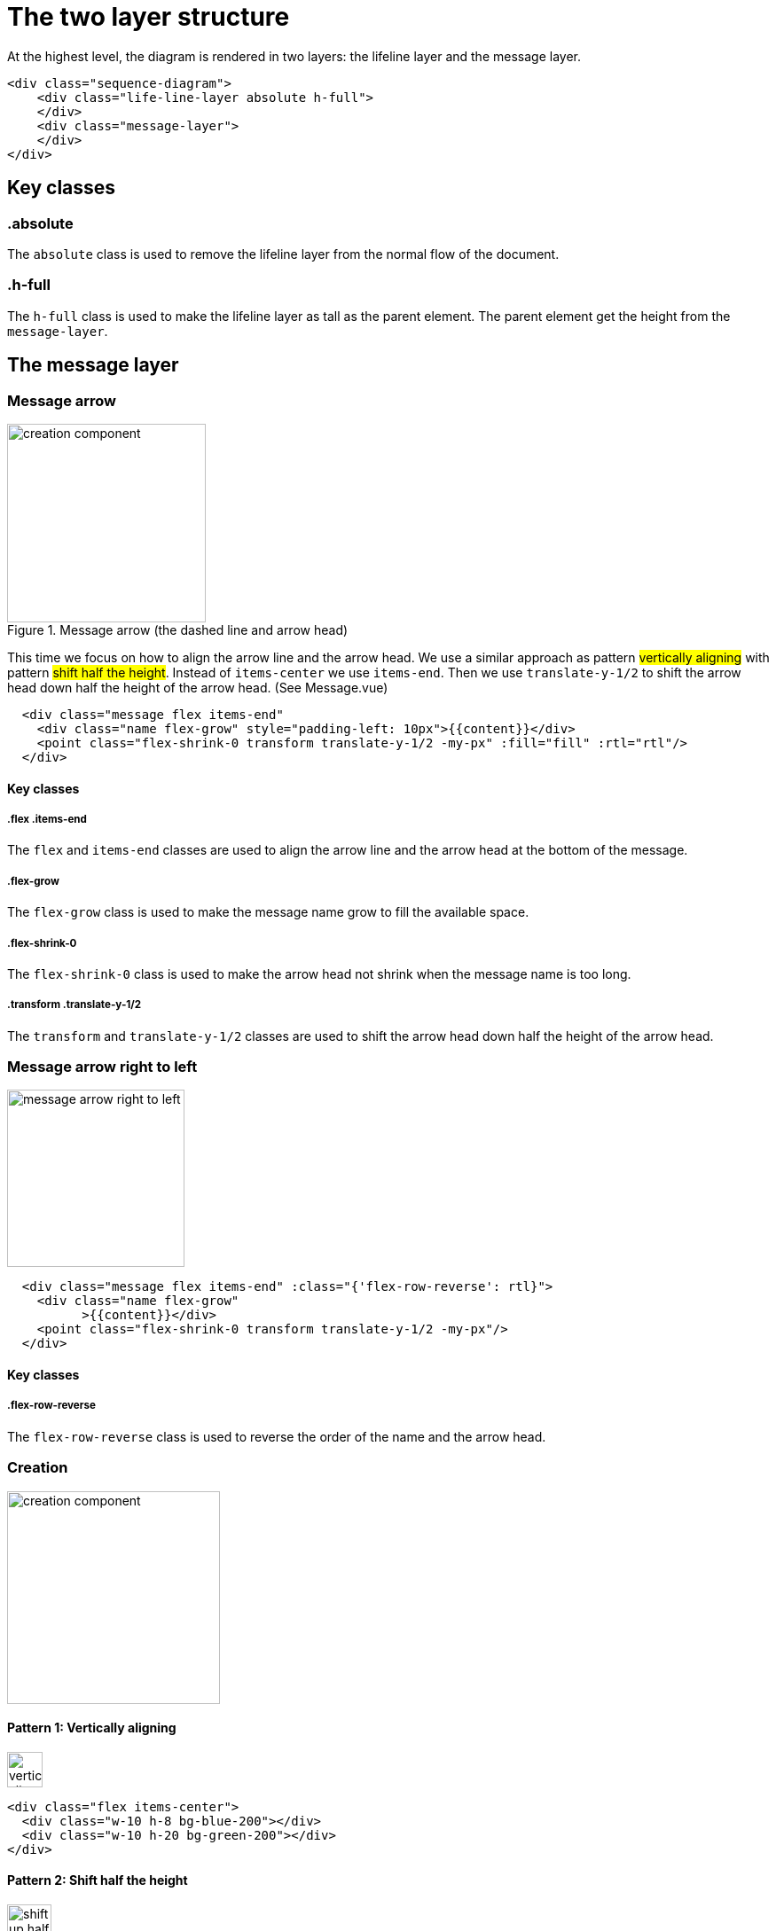 = The two layer structure

At the highest level, the diagram is rendered in two layers:
the lifeline layer and the message layer.

....
<div class="sequence-diagram">
    <div class="life-line-layer absolute h-full">
    </div>
    <div class="message-layer">
    </div>
</div>
....

== Key classes
=== .absolute
The `absolute` class is used to remove the lifeline layer from the normal
flow of the document.

=== .h-full
The `h-full` class is used to make the lifeline layer as tall as the parent
element. The parent element get the height from the `message-layer`.

== The message layer

=== Message arrow
.Message arrow (the dashed line and arrow head)
image::images/creation-component.png[width=224]

This time we focus on how to align the arrow line and the arrow head.
We use a similar approach as pattern #vertically aligning# with pattern
#shift half the height#. Instead of `items-center` we use `items-end`.
Then we use `translate-y-1/2` to shift the arrow head down half the
height of the arrow head. (See Message.vue)
....
  <div class="message flex items-end"
    <div class="name flex-grow" style="padding-left: 10px">{{content}}</div>
    <point class="flex-shrink-0 transform translate-y-1/2 -my-px" :fill="fill" :rtl="rtl"/>
  </div>
....

==== Key classes
===== .flex .items-end
The `flex` and `items-end` classes are used to align the arrow line
and the arrow head at the bottom of the message.

===== .flex-grow
The `flex-grow` class is used to make the message name grow to fill
the available space.

===== .flex-shrink-0
The `flex-shrink-0` class is used to make the arrow head not shrink
when the message name is too long.

===== .transform .translate-y-1/2
The `transform` and `translate-y-1/2` classes are used to shift the
arrow head down half the height of the arrow head.

=== Message arrow right to left
image::images/message-arrow-rtl.png[width=200,alt="message arrow right to left"]

....
  <div class="message flex items-end" :class="{'flex-row-reverse': rtl}">
    <div class="name flex-grow"
          >{{content}}</div>
    <point class="flex-shrink-0 transform translate-y-1/2 -my-px"/>
  </div>
....

==== Key classes
===== .flex-row-reverse
The `flex-row-reverse` class is used to reverse the order of the name and
the arrow head.

=== Creation

image::images/creation-component.png[width=240]



==== Pattern 1: Vertically aligning
image::images/vertical-alignment.svg[width=40]

....
<div class="flex items-center">
  <div class="w-10 h-8 bg-blue-200"></div>
  <div class="w-10 h-20 bg-green-200"></div>
</div>
....

==== Pattern 2: Shift half the height
image::images/shift-up-half-the-height.png[width=50]

The message arrow is supposed to point to the middle of the participant
box. It is not he whole message that is aligned with the participant
box. So we have to shift the message up half the height of the message.
....
<div class="flex items-center m-10">
  <div class="w-10 h-8 bg-blue-200 transform -translate-y-1/2"></div>
  <div class="w-10 h-20 bg-green-200"></div>
</div>
....

This pattern is also used at the arrows. See the image for creation.

=== Creation right to left
image::images/creation-rtl.png[width=240,alt="creation right to left"]

On top of normal Creation, we need to flip the participant placeholder
and the message container. We use the `flex-row-reverse` class to flip.
See "Message right to left" for example using `flex-row-reverse`.


